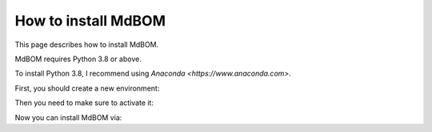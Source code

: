 ======================
How to install MdBOM
======================

This page describes how to install MdBOM. 

MdBOM requires Python 3.8 or above.

To install Python 3.8, I recommend using `Anaconda <https://www.anaconda.com>`.

First, you should create a new environment:

.. code-block::
    conda create -n mdb python=3.8

Then you need to make sure to activate it:

.. code-block::
    conda activate mdb

Now you can install MdBOM via:

.. code-block::
    pip install mdbom

